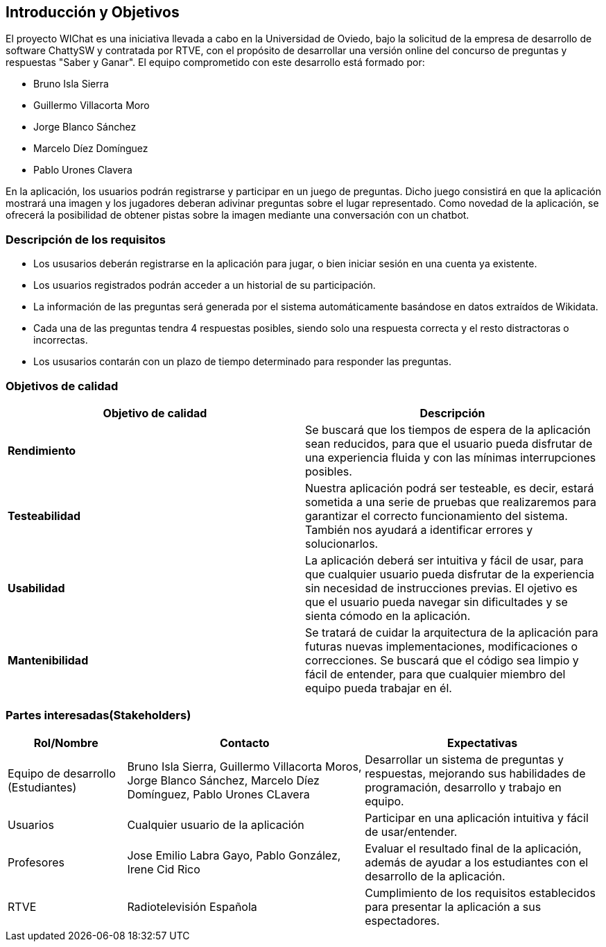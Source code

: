 ifndef::imagesdir[:imagesdir: ../images]

[[section-introduction-and-goals]]
== Introducción y Objetivos

El proyecto WIChat es una iniciativa llevada a cabo en la Universidad de Oviedo, bajo la solicitud de la empresa de desarrollo de software ChattySW y contratada por RTVE, con el propósito de desarrollar una versión online del concurso de preguntas y respuestas "Saber y Ganar".
El equipo comprometido con este desarrollo está formado por:

* Bruno Isla Sierra
* Guillermo Villacorta Moro
* Jorge Blanco Sánchez
* Marcelo Díez Domínguez
* Pablo Urones Clavera

En la aplicación, los usuarios podrán registrarse y participar en un juego de preguntas.
Dicho juego consistirá en que la aplicación mostrará una imagen y los jugadores deberan adivinar preguntas sobre el lugar representado. Como novedad de la aplicación, se ofrecerá la posibilidad de obtener pistas sobre la imagen mediante una conversación con un chatbot.

ifdef::arc42help[]
[role="arc42help"]
****
Describes the relevant requirements and the driving forces that software architects and development team must consider. 
These include

* underlying business goals, 
* essential features, 
* essential functional requirements, 
* quality goals for the architecture and
* relevant stakeholders and their expectations
****
endif::arc42help[]

=== Descripción de los requisitos

* Los ususarios deberán registrarse en la aplicación para jugar, o bien iniciar sesión en una cuenta ya existente.
* Los usuarios registrados podrán acceder a un historial de su participación.
* La información de las preguntas será generada por el sistema automáticamente basándose en datos extraídos de Wikidata.
* Cada una de las preguntas tendra 4 respuestas posibles, siendo solo una respuesta correcta y el resto distractoras o incorrectas.
* Los ususarios contarán con un plazo de tiempo determinado para responder las preguntas.


ifdef::arc42help[]
[role="arc42help"]
****
.Contents
Short description of the functional requirements, driving forces, extract (or abstract)
of requirements. Link to (hopefully existing) requirements documents
(with version number and information where to find it).

.Motivation
From the point of view of the end users a system is created or modified to
improve support of a business activity and/or improve the quality.

.Form
Short textual description, probably in tabular use-case format.
If requirements documents exist this overview should refer to these documents.

Keep these excerpts as short as possible. Balance readability of this document with potential redundancy w.r.t to requirements documents.


.Further Information

See https://docs.arc42.org/section-1/[Introduction and Goals] in the arc42 documentation.

****
endif::arc42help[]


=== Objetivos de calidad


[options="header",cols="1,1"]
|===
|Objetivo de calidad| Descripción
| **Rendimiento** | Se buscará que los tiempos de espera de la aplicación sean reducidos, para que el usuario pueda disfrutar de una experiencia fluida y con las mínimas interrupciones posibles.
| **Testeabilidad** | Nuestra aplicación podrá ser testeable, es decir, estará sometida a una serie de pruebas que realizaremos para garantizar el correcto funcionamiento del sistema. También nos ayudará a identificar errores y solucionarlos.
| **Usabilidad** | La aplicación deberá ser intuitiva y fácil de usar, para que cualquier usuario pueda disfrutar de la experiencia sin necesidad de instrucciones previas. El ojetivo es que el usuario pueda navegar sin dificultades y se sienta cómodo en la aplicación.
| **Mantenibilidad** | Se tratará de cuidar la arquitectura de la aplicación para futuras nuevas implementaciones, modificaciones o correcciones. Se buscará que el código sea limpio y fácil de entender, para que cualquier miembro del equipo pueda trabajar en él.
|===


=== Partes interesadas(Stakeholders)

ifdef::arc42help[]
[role="arc42help"]
****
.Contents
Explicit overview of stakeholders of the system, i.e. all person, roles or organizations that

* should know the architecture
* have to be convinced of the architecture
* have to work with the architecture or with code
* need the documentation of the architecture for their work
* have to come up with decisions about the system or its development

.Motivation
You should know all parties involved in development of the system or affected by the system.
Otherwise, you may get nasty surprises later in the development process.
These stakeholders determine the extent and the level of detail of your work and its results.

.Form
Table with role names, person names, and their expectations with respect to the architecture and its documentation.
****
endif::arc42help[]

[options="header",cols="1,2,2"]
|===
|Rol/Nombre|Contacto|Expectativas
| Equipo de desarrollo (Estudiantes) | Bruno Isla Sierra, Guillermo Villacorta Moros, Jorge Blanco Sánchez, Marcelo Díez Domínguez, Pablo Urones CLavera | Desarrollar un sistema de preguntas y respuestas, mejorando sus habilidades de programación, desarrollo y trabajo en equipo.
| Usuarios | Cualquier usuario de la aplicación | Participar en una aplicación intuitiva y fácil de usar/entender.
| Profesores | Jose Emilio Labra Gayo, Pablo González, Irene Cid Rico | Evaluar el resultado final de la aplicación, además de ayudar a los estudiantes con el desarrollo de la aplicación.
| RTVE | Radiotelevisión Española | Cumplimiento de los requisitos establecidos para presentar la aplicación a sus espectadores.
|===
